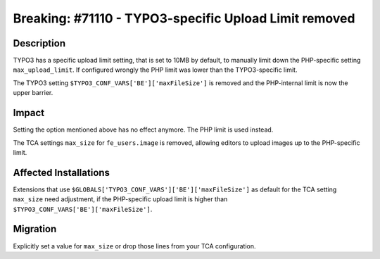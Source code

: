 ======================================================
Breaking: #71110 - TYPO3-specific Upload Limit removed
======================================================

Description
===========

TYPO3 has a specific upload limit setting, that is set to 10MB by default, to manually limit down the PHP-specific
setting ``max_upload_limit``. If configured wrongly the PHP limit was lower than the TYPO3-specific limit.

The TYPO3 setting ``$TYPO3_CONF_VARS['BE']['maxFileSize']`` is removed and the PHP-internal limit is now the
upper barrier.


Impact
======

Setting the option mentioned above has no effect anymore. The PHP limit is used instead.

The TCA settings ``max_size`` for ``fe_users.image`` is removed, allowing editors to upload images up to the PHP-specific limit.


Affected Installations
======================

Extensions that use ``$GLOBALS['TYPO3_CONF_VARS']['BE']['maxFileSize']`` as default for the TCA setting ``max_size`` need adjustment, if the PHP-specific upload limit is higher than ``$TYPO3_CONF_VARS['BE']['maxFileSize']``.


Migration
=========

Explicitly set a value for ``max_size`` or drop those lines from your TCA configuration.

